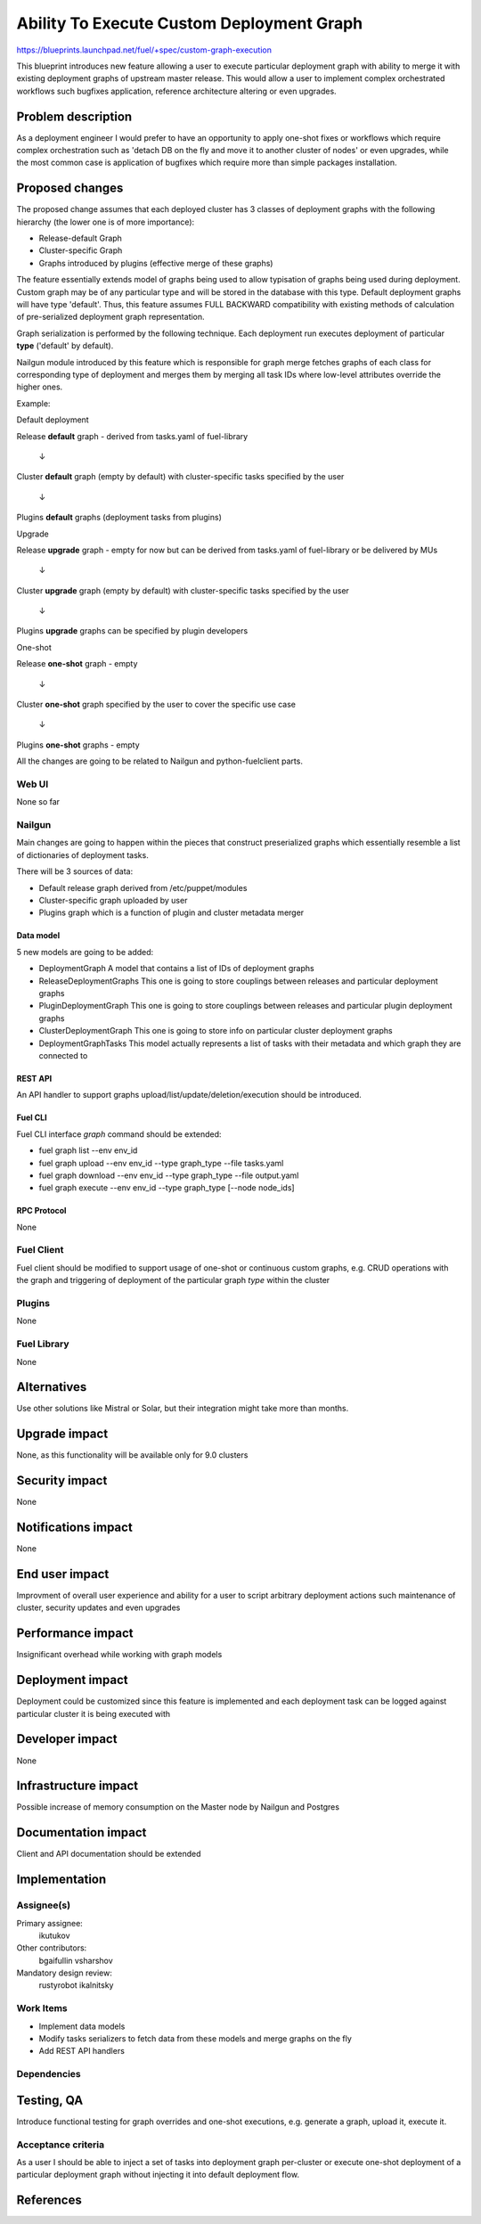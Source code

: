 ..
 This work is licensed under a Creative Commons Attribution 3.0 Unported
 License.

 http://creativecommons.org/licenses/by/3.0/legalcode

==========================================
Ability To Execute Custom Deployment Graph
==========================================


https://blueprints.launchpad.net/fuel/+spec/custom-graph-execution

This blueprint introduces new feature allowing
a user to execute particular deployment graph
with ability to merge it with existing
deployment graphs of upstream master release.
This would allow a user to implement complex orchestrated
workflows such bugfixes application, reference architecture
altering or even upgrades.


--------------------
Problem description
--------------------

As a deployment engineer I would prefer to have an opportunity
to apply one-shot fixes or workflows which require complex orchestration
such as 'detach DB on the fly and move it to another cluster of nodes' or
even upgrades, while the most common case is application of bugfixes
which require more than simple packages installation.

----------------
Proposed changes
----------------

The proposed change assumes that each deployed cluster has 3 classes of
deployment graphs with the following hierarchy (the lower one is of more
importance):

* Release-default Graph

* Cluster-specific Graph

* Graphs introduced by plugins (effective merge of these graphs)

The feature essentially extends model of graphs being used to allow
typisation of graphs being used during deployment. Custom graph may be of
any particular type and will be stored in the database with this type.
Default deployment graphs will have type 'default'. Thus, this feature
assumes FULL BACKWARD compatibility with existing methods of calculation
of pre-serialized deployment graph representation.


Graph serialization is performed by the following technique. Each deployment
run executes deployment of particular **type** ('default' by default).

Nailgun module introduced by this feature which is responsible for graph
merge fetches graphs of each class for corresponding type of deployment
and merges them by merging all task IDs where low-level attributes override
the higher ones.

Example:

.. |darr| unicode:: 0x2193

Default deployment

Release **default** graph - derived from tasks.yaml of fuel-library

  |darr|

Cluster **default** graph (empty by default)
with cluster-specific tasks specified by the user

  |darr|

Plugins **default** graphs (deployment tasks from plugins)


Upgrade

Release **upgrade** graph - empty for now but can be derived
from tasks.yaml of fuel-library or be delivered by MUs

  |darr|

Cluster **upgrade** graph (empty by default)
with cluster-specific tasks specified by the user

  |darr|

Plugins **upgrade** graphs
can be specified by plugin developers


One-shot

Release **one-shot** graph - empty

  |darr|

Cluster **one-shot** graph specified by the user
to cover the specific use case

  |darr|

Plugins **one-shot** graphs - empty


All the changes are going to be related to Nailgun and python-fuelclient
parts.

Web UI
======

None so far

Nailgun
=======

Main changes are going to happen within the pieces that construct preserialized
graphs which essentially resemble a list of dictionaries of deployment tasks.

There will be 3 sources of data:

* Default release graph derived from /etc/puppet/modules

* Cluster-specific graph uploaded by user

* Plugins graph which is a function of plugin and cluster metadata merger

Data model
----------

5 new models are going to be added:

* DeploymentGraph
  A model that contains a list of IDs of deployment graphs

* ReleaseDeploymentGraphs
  This one is going to store couplings between releases and particular
  deployment graphs

* PluginDeploymentGraph
  This one is going to store couplings between releases and particular
  plugin deployment graphs

* ClusterDeploymentGraph
  This one is going to store info on particular cluster deployment graphs

* DeploymentGraphTasks
  This model actually represents a list of tasks with their metadata
  and which graph they are connected to

REST API
--------

An API handler to support graphs upload/list/update/deletion/execution
should be introduced.

Fuel CLI
--------

Fuel CLI interface `graph` command should be extended:

* fuel graph list --env env_id

* fuel graph upload --env env_id --type graph_type --file tasks.yaml

* fuel graph download --env env_id --type graph_type --file output.yaml

* fuel graph execute --env env_id --type graph_type [--node node_ids]

RPC Protocol
------------

None

Fuel Client
===========

Fuel client should be modified to support usage of one-shot or continuous
custom graphs, e.g. CRUD operations with the graph and triggering of
deployment of the particular graph *type* within the cluster

Plugins
=======

None

Fuel Library
============

None

------------
Alternatives
------------

Use other solutions like Mistral or Solar, but their integration
might take more than months.

--------------
Upgrade impact
--------------

None, as this functionality will be available only for 9.0 clusters

---------------
Security impact
---------------

None

--------------------
Notifications impact
--------------------

None

---------------
End user impact
---------------

Improvment of overall user experience and ability for a user to script
arbitrary deployment actions such maintenance of cluster, security updates
and even upgrades

------------------
Performance impact
------------------

Insignificant overhead while working with graph models

-----------------
Deployment impact
-----------------

Deployment could be customized since this feature is implemented
and each deployment task can be logged against particular cluster
it is being executed with

----------------
Developer impact
----------------

None

---------------------
Infrastructure impact
---------------------

Possible increase of memory consumption on the Master node
by Nailgun and Postgres

--------------------
Documentation impact
--------------------

Client and API documentation should be extended

--------------
Implementation
--------------

Assignee(s)
===========

Primary assignee:
  ikutukov

Other contributors:
  bgaifullin
  vsharshov

Mandatory design review:
  rustyrobot
  ikalnitsky


Work Items
==========

* Implement data models

* Modify tasks serializers to fetch data from these models and merge graphs
  on the fly

* Add REST API handlers

Dependencies
============

------------
Testing, QA
------------

Introduce functional testing for graph overrides and one-shot executions, e.g.
generate a graph, upload it, execute it.

Acceptance criteria
===================

As a user I should be able to inject a set of tasks into deployment graph
per-cluster or execute one-shot deployment of a particular deployment graph
without injecting it into default deployment flow.

----------
References
----------
